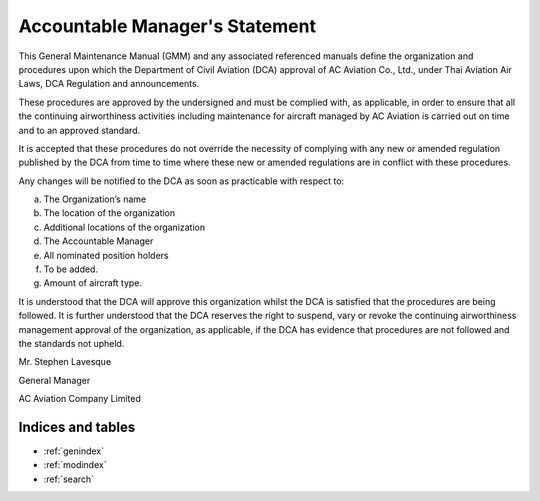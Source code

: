 Accountable Manager's Statement
-----------------------------

This General Maintenance Manual (GMM) and any associated referenced manuals define the organization and procedures upon which the Department of Civil Aviation (DCA) approval of AC Aviation Co., Ltd., under Thai Aviation Air Laws, DCA Regulation and announcements.

These procedures are approved by the undersigned and must be complied with, as applicable, in order to ensure that all the continuing airworthiness activities including maintenance for aircraft managed by AC Aviation is carried out on time and to an approved standard.

It is accepted that these procedures do not override the necessity of complying with any new or amended regulation published by the DCA from time to time where these new or amended regulations are in conflict with these procedures.

Any changes will be notified to the DCA as soon as practicable with respect to:

a) The Organization’s name
b) The location of the organization
c) Additional locations of the organization
d) The Accountable Manager
e) All nominated position holders
f) To be added.
g) Amount of aircraft type.

It is understood that the DCA will approve this organization whilst the DCA is satisfied that the procedures are being followed. It is further understood that the DCA reserves the right to suspend, vary or revoke the continuing airworthiness management approval of the organization, as applicable, if the DCA has evidence that procedures are not followed and the standards not upheld.



Mr. Stephen Lavesque

General Manager

AC Aviation Company Limited

Indices and tables
==================

* :ref:`genindex`
* :ref:`modindex`
* :ref:`search`
